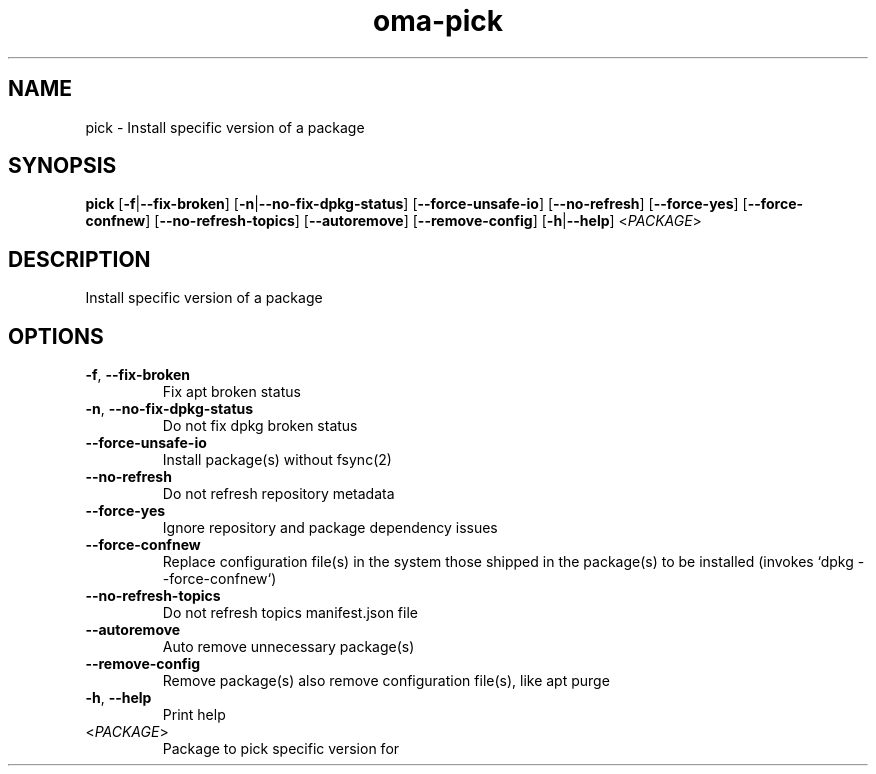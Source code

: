 .ie \n(.g .ds Aq \(aq
.el .ds Aq '
.TH oma-pick 1  "pick " 
.SH NAME
pick \- Install specific version of a package
.SH SYNOPSIS
\fBpick\fR [\fB\-f\fR|\fB\-\-fix\-broken\fR] [\fB\-n\fR|\fB\-\-no\-fix\-dpkg\-status\fR] [\fB\-\-force\-unsafe\-io\fR] [\fB\-\-no\-refresh\fR] [\fB\-\-force\-yes\fR] [\fB\-\-force\-confnew\fR] [\fB\-\-no\-refresh\-topics\fR] [\fB\-\-autoremove\fR] [\fB\-\-remove\-config\fR] [\fB\-h\fR|\fB\-\-help\fR] <\fIPACKAGE\fR> 
.SH DESCRIPTION
Install specific version of a package
.SH OPTIONS
.TP
\fB\-f\fR, \fB\-\-fix\-broken\fR
Fix apt broken status
.TP
\fB\-n\fR, \fB\-\-no\-fix\-dpkg\-status\fR
Do not fix dpkg broken status
.TP
\fB\-\-force\-unsafe\-io\fR
Install package(s) without fsync(2)
.TP
\fB\-\-no\-refresh\fR
Do not refresh repository metadata
.TP
\fB\-\-force\-yes\fR
Ignore repository and package dependency issues
.TP
\fB\-\-force\-confnew\fR
Replace configuration file(s) in the system those shipped in the package(s) to be installed (invokes `dpkg \-\-force\-confnew`)
.TP
\fB\-\-no\-refresh\-topics\fR
Do not refresh topics manifest.json file
.TP
\fB\-\-autoremove\fR
Auto remove unnecessary package(s)
.TP
\fB\-\-remove\-config\fR
Remove package(s) also remove configuration file(s), like apt purge
.TP
\fB\-h\fR, \fB\-\-help\fR
Print help
.TP
<\fIPACKAGE\fR>
Package to pick specific version for
